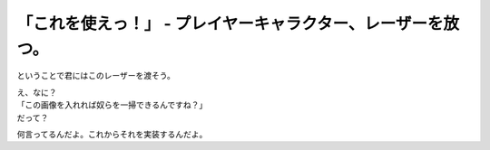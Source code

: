 「これを使えっ！」 - プレイヤーキャラクター、レーザーを放つ。
---------------------------------------------------------------------

ということで君にはこのレーザーを渡そう。

.. image:: img/game/lazer.png
   :alt: なんも変哲もない黄色い棒

| え、なに？
| 「この画像を入れれば奴らを一掃できるんですね？」
| だって？

何言ってるんだよ。これからそれを実装するんだよ。

.. code-block:: python
    :linenos:

